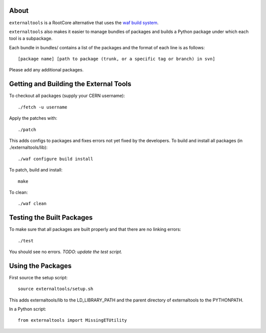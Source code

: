 .. -*- mode: rst -*-

About
=====

``externaltools`` is a RootCore alternative that uses the
`waf build system <https://code.google.com/p/waf/>`_.

``externaltools`` also makes it easier to manage bundles of packages and builds
a Python package under which each tool is a subpackage.

Each bundle in bundles/ contains a list of the packages and the format of each
line is as follows::

   [package name] [path to package (trunk, or a specific tag or branch) in svn]

Please add any additional packages.


Getting and Building the External Tools
=======================================

To checkout all packages (supply your CERN username)::

   ./fetch -u username

Apply the patches with::

   ./patch

This adds configs to packages and fixes errors not yet fixed by the developers.
To build and install all packages (in ./externaltools/lib)::

   ./waf configure build install

To patch, build and install::

    make

To clean::

   ./waf clean


Testing the Built Packages
==========================

To make sure that all packages are built properly and that there are no linking
errors::

   ./test

You should see no errors. *TODO: update the test script.*


Using the Packages
==================

First source the setup script::

   source externaltools/setup.sh

This adds externaltools/lib to the LD_LIBRARY_PATH and the parent directory of
externaltools to the PYTHONPATH.

In a Python script::

   from externaltools import MissingETUtility
